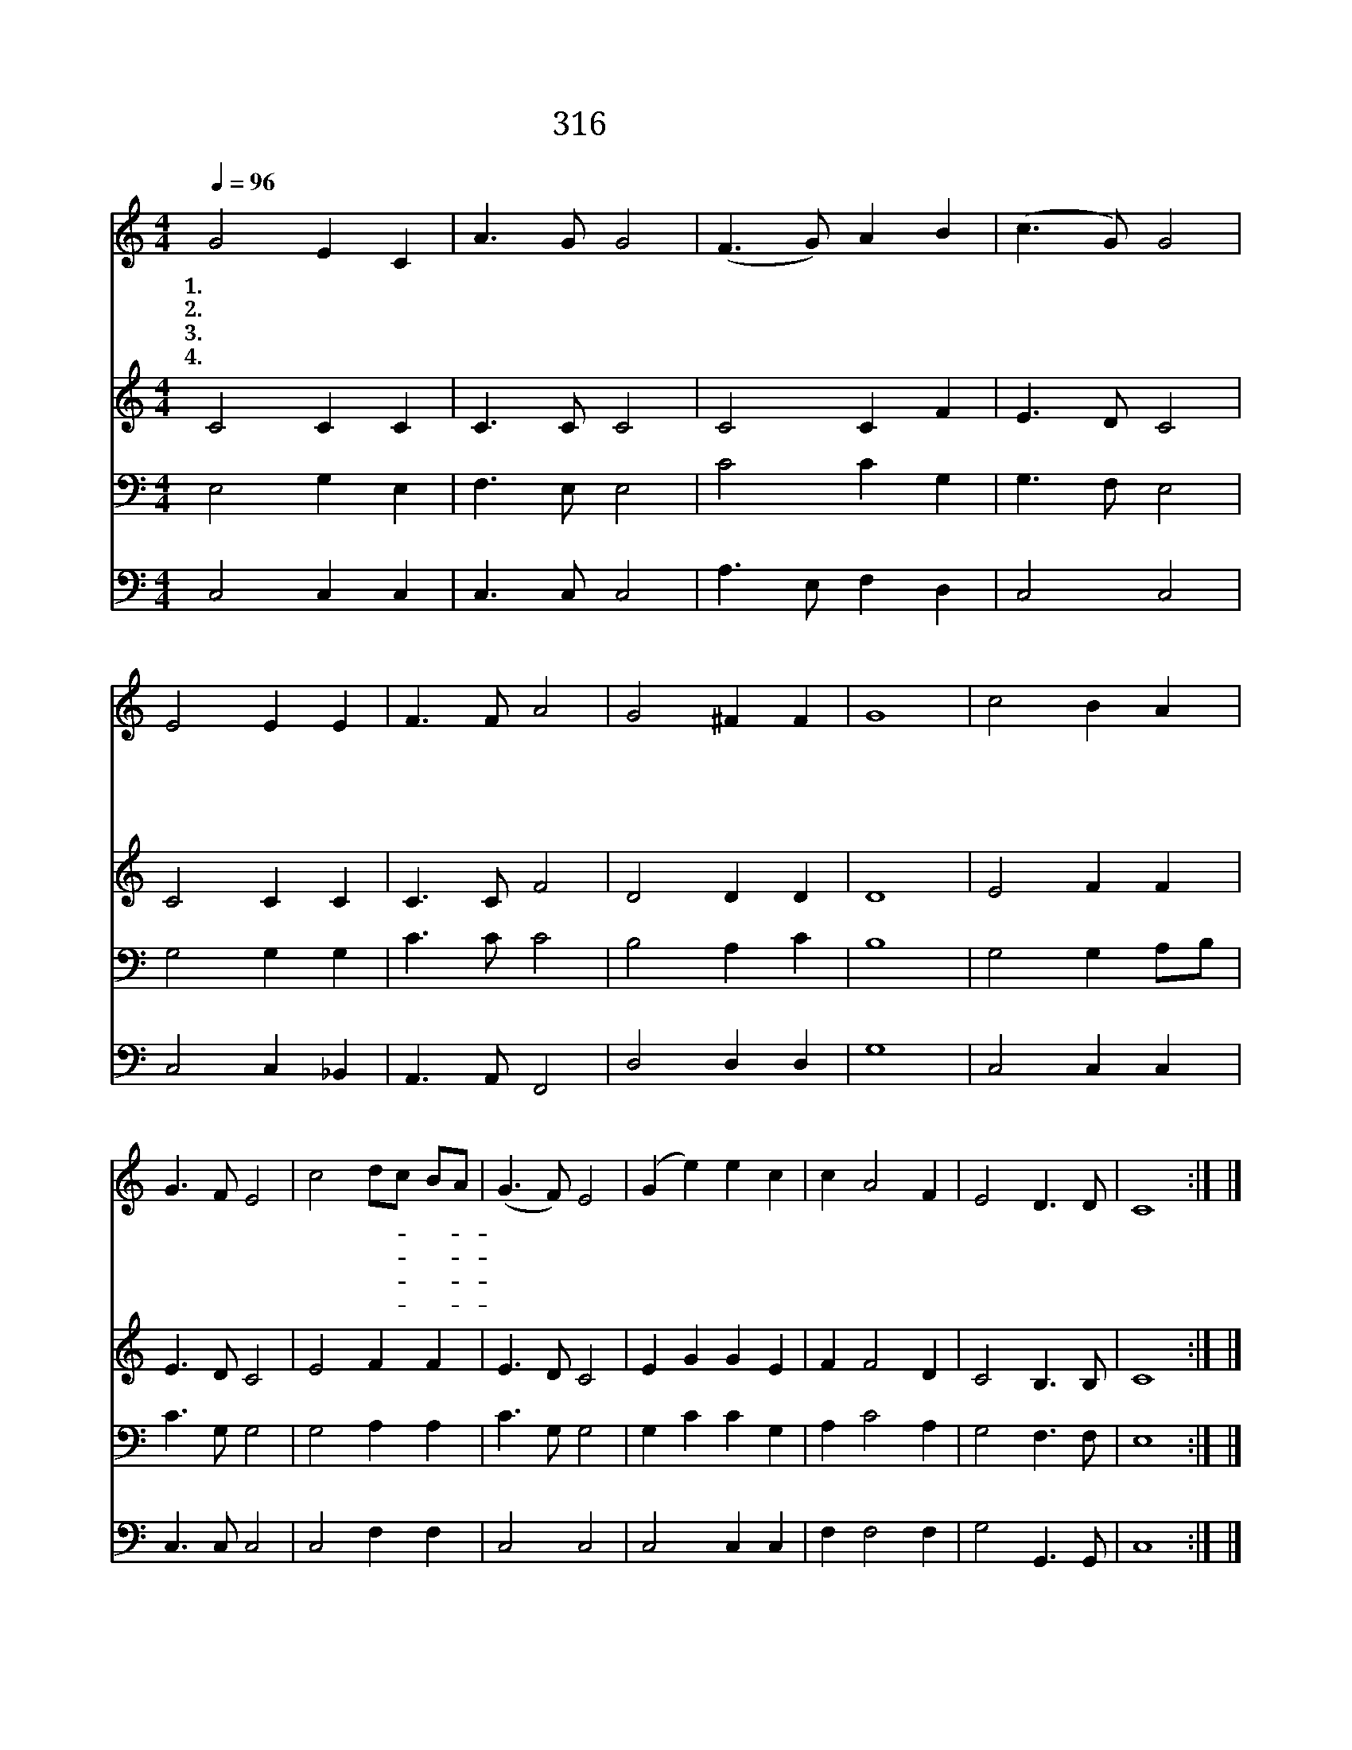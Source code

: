 X:526
T:316 목마른 자들아
Z:T.Moore/S.Webbe
Z:Copyright © 1997 by ÀüµµÈ¯
Z:All Rights Reserved
%%score 1 2 3 4
L:1/8
Q:1/4=96
M:4/4
I:linebreak $
K:none
V:1 treble
V:2 treble
L:1/4
V:3 bass
V:4 bass
L:1/4
V:1
 G4 E2 C2 | A3 G G4 | (F3 G) A2 B2 | (c3 G) G4 | E4 E2 E2 | F3 F A4 | G4 ^F2 F2 | G8 | c4 B2 A2 | %9
w: 1.목 마 른|자 들 아|다 * 이 리|오 * 라|이 곳 에|좋 은 샘|흐 르 도|다|힘 쓰 고|
w: 2.이 샘 에|나 는 물|강 * 같 이|흘 * 러|온 천 하|만 국 에|다 통 하|네|빈 부 나|
w: 3.신 기 한|샘 물 을|마 * 신 자|마 * 다|목 다 시|갈 하 지|아 니 하|고|속 에 서|
w: 4.이 샘 의|이 름 은|생 * 명 의|샘 * 물|저 수 정|빛 같 이|늘 맑 도|다|어 린 양|
 G3 F E4 | c4 dc BA | (G3 F) E4 | (G2 e2) e2 c2 | c2 A4 F2 | E4 D3 D | C8 :| |] %17
w: 애 씀 이|없 을- * 지- *|라 * 도|이 * 샘 에|오 면 다|마 시 겠|네||
w: 귀 천 이|분 별- * 이- *|없 * 이|다 * 와 서|쉬 고 또|마 시 겟|네||
w: 솟 아 나|생 수- * 가- *|되 * 어|영 * 원 히|솟 아 늘|풍 성 하|리||
w: 보 좌 가|근 원- * 이- *|되 * 어|생 * 명 수|샘 이 늘|그 치 쟎|네||
V:2
 C2 C C | C3/2 C/ C2 | C2 C F | E3/2 D/ C2 | C2 C C | C3/2 C/ F2 | D2 D D | D4 | E2 F F | %9
 E3/2 D/ C2 | E2 F F | E3/2 D/ C2 | E G G E | F F2 D | C2 B,3/2 B,/ | C4 :| |] %17
V:3
 E,4 G,2 E,2 | F,3 E, E,4 | C4 C2 G,2 | G,3 F, E,4 | G,4 G,2 G,2 | C3 C C4 | B,4 A,2 C2 | B,8 | %8
 G,4 G,2 A,B, | C3 G, G,4 | G,4 A,2 A,2 | C3 G, G,4 | G,2 C2 C2 G,2 | A,2 C4 A,2 | G,4 F,3 F, | %15
 E,8 :| |] %17
V:4
 C,2 C, C, | C,3/2 C,/ C,2 | A,3/2 E,/ F, D, | C,2 C,2 | C,2 C, _B,, | A,,3/2 A,,/ F,,2 | %6
 D,2 D, D, | G,4 | C,2 C, C, | C,3/2 C,/ C,2 | C,2 F, F, | C,2 C,2 | C,2 C, C, | F, F,2 F, | %14
 G,2 G,,3/2 G,,/ | C,4 :| |] %17

